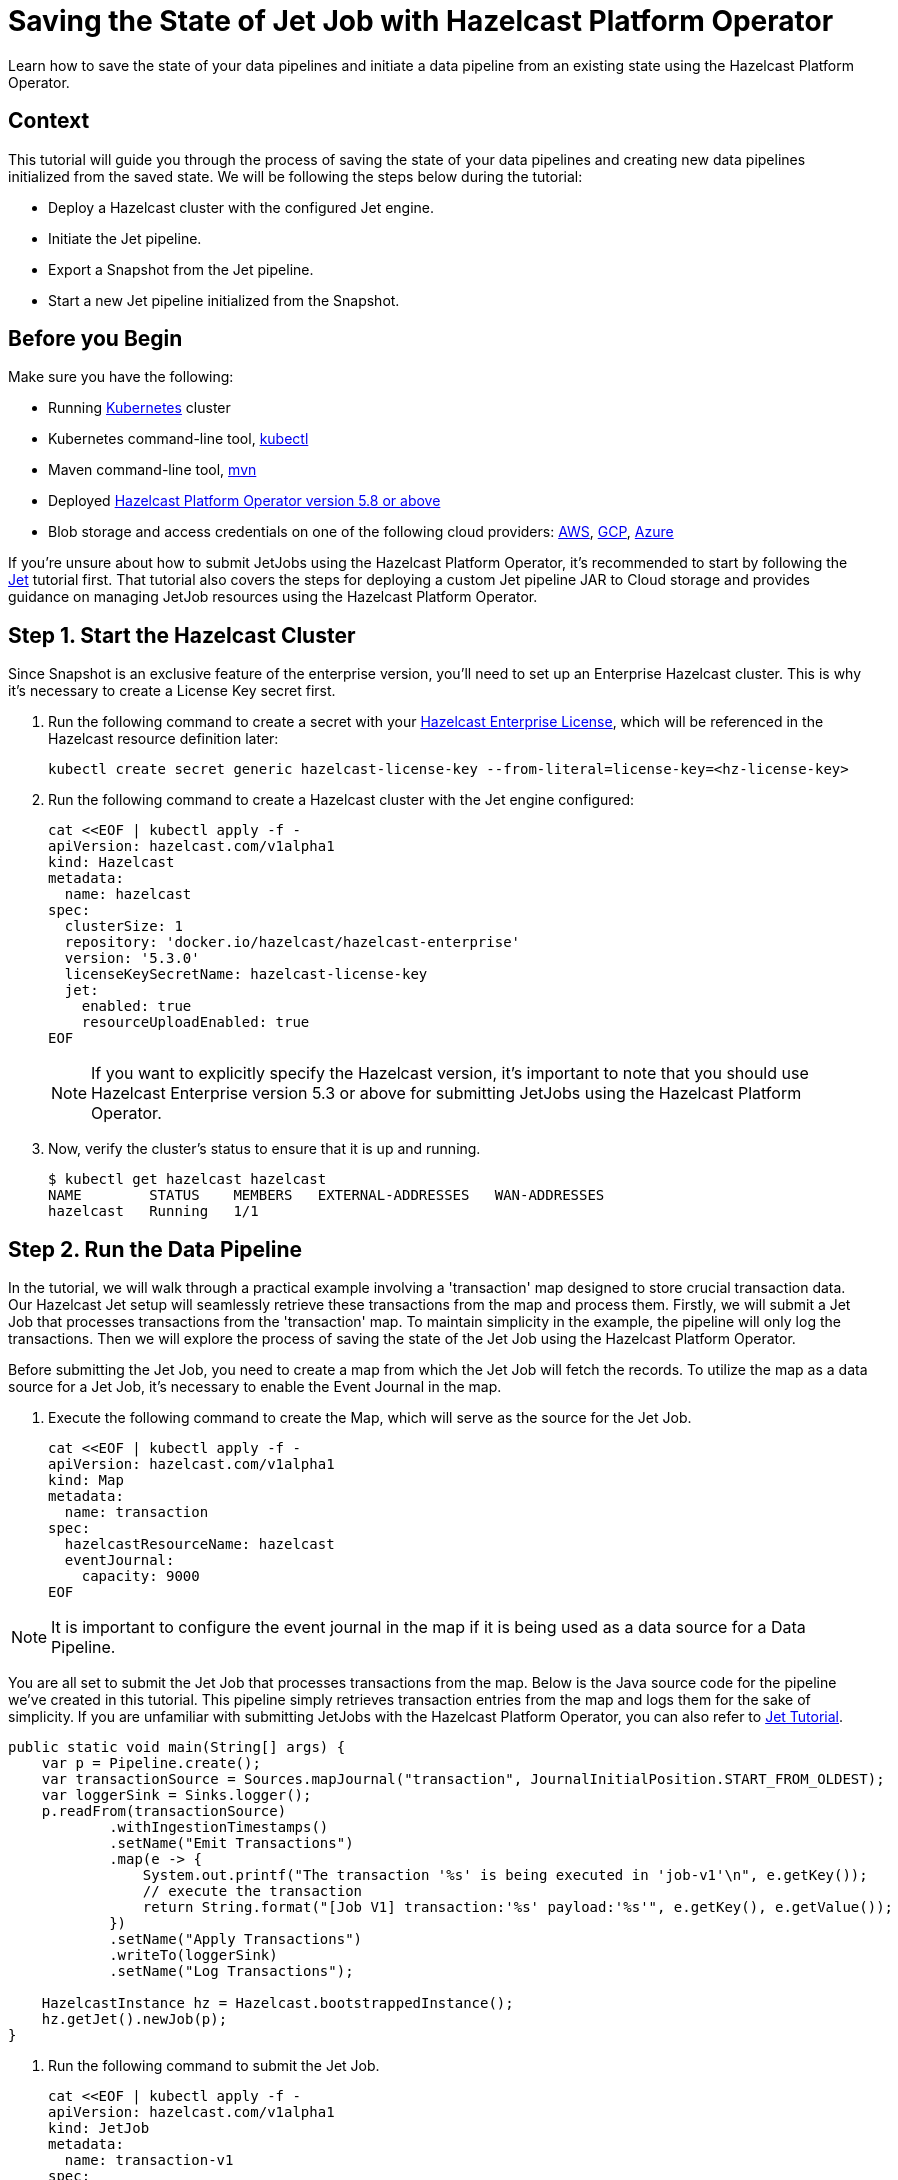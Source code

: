 = Saving the State of Jet Job with Hazelcast Platform Operator
:page-layout: tutorial
:page-product: operator
:page-categories: Cloud Native
:page-lang: go, java, node, python
:page-enterprise: true
:page-est-time: 10 mins
:github-directory: https://github.com/hazelcast-guides/hazelcast-platform-operator-jet-job-snapshot
:description: Learn how to save the state of your data pipelines and initiate a data pipeline from an existing state using the Hazelcast Platform Operator.

{description}

== Context

This tutorial will guide you through the process of saving the state of your data pipelines and creating new data pipelines initialized from the saved state. We will be following the steps below during the tutorial:

- Deploy a Hazelcast cluster with the configured Jet engine.

- Initiate the Jet pipeline.

- Export a Snapshot from the Jet pipeline.

- Start a new Jet pipeline initialized from the Snapshot.

== Before you Begin

Make sure you have the following:

* Running https://kubernetes.io/[Kubernetes] cluster
* Kubernetes command-line tool, https://kubernetes.io/docs/tasks/tools/#kubectl[kubectl]
* Maven command-line tool, https://maven.apache.org/download.cgi[mvn]
* Deployed xref:operator:ROOT:index.adoc[Hazelcast Platform Operator version 5.8 or above]
* Blob storage and access credentials on one of the following cloud providers: https://aws.amazon.com/s3/[AWS], https://cloud.google.com/storage/[GCP], https://azure.microsoft.com/en-us/services/storage/blobs/[Azure]

If you're unsure about how to submit JetJobs using the Hazelcast Platform Operator, it's recommended to start by following the xref:tutorials:ROOT:hazelcast-platform-operator-jet.adoc[Jet] tutorial first. That tutorial also covers the steps for deploying a custom Jet pipeline JAR to Cloud storage and provides guidance on managing JetJob resources using the Hazelcast Platform Operator.

== Step 1. Start the Hazelcast Cluster

Since Snapshot is an exclusive feature of the enterprise version, you'll need to set up an Enterprise Hazelcast cluster. This is why it's necessary to create a License Key secret first.

. Run the following command to create a secret with your link:http://trialrequest.hazelcast.com/[Hazelcast Enterprise License], which will be referenced in the Hazelcast resource definition later:

+
[source, shell]
----
kubectl create secret generic hazelcast-license-key --from-literal=license-key=<hz-license-key>
----
+

. Run the following command to create a Hazelcast cluster with the Jet engine configured:

+
[source, shell]
----
cat <<EOF | kubectl apply -f -
apiVersion: hazelcast.com/v1alpha1
kind: Hazelcast
metadata:
  name: hazelcast
spec:
  clusterSize: 1
  repository: 'docker.io/hazelcast/hazelcast-enterprise'
  version: '5.3.0'
  licenseKeySecretName: hazelcast-license-key
  jet:
    enabled: true
    resourceUploadEnabled: true
EOF
----

+
NOTE: If you want to explicitly specify the Hazelcast version, it's important to note that you should use Hazelcast Enterprise version 5.3 or above for submitting JetJobs using the Hazelcast Platform Operator.

. Now, verify the cluster's status to ensure that it is up and running.

+
[source, shell]
----
$ kubectl get hazelcast hazelcast
NAME        STATUS    MEMBERS   EXTERNAL-ADDRESSES   WAN-ADDRESSES
hazelcast   Running   1/1
----

== Step 2. Run the Data Pipeline

In the tutorial, we will walk through a practical example involving a 'transaction' map designed to store crucial transaction data. Our Hazelcast Jet setup will seamlessly retrieve these transactions from the map and process them. Firstly, we will submit a Jet Job that processes transactions from the 'transaction' map. To maintain simplicity in the example, the pipeline will only log the transactions. Then we will explore the process of saving the state of the Jet Job using the Hazelcast Platform Operator.

Before submitting the Jet Job, you need to create a map from which the Jet Job will fetch the records. To utilize the map as a data source for a Jet Job, it's necessary to enable the Event Journal in the map.

. Execute the following command to create the Map, which will serve as the source for the Jet Job.

+
[source, shell]
----
cat <<EOF | kubectl apply -f -
apiVersion: hazelcast.com/v1alpha1
kind: Map
metadata:
  name: transaction
spec:
  hazelcastResourceName: hazelcast
  eventJournal:
    capacity: 9000
EOF
----

NOTE: It is important to configure the event journal in the map if it is being used as a data source for a Data Pipeline.

You are all set to submit the Jet Job that processes transactions from the map. Below is the Java source code for the pipeline we've created in this tutorial. This pipeline simply retrieves transaction entries from the map and logs them for the sake of simplicity. If you are unfamiliar with submitting JetJobs with the Hazelcast Platform Operator, you can also refer to xref:tutorials:ROOT:hazelcast-platform-operator-jet.adoc[Jet Tutorial].

[source, java]
----
public static void main(String[] args) {
    var p = Pipeline.create();
    var transactionSource = Sources.mapJournal("transaction", JournalInitialPosition.START_FROM_OLDEST);
    var loggerSink = Sinks.logger();
    p.readFrom(transactionSource)
            .withIngestionTimestamps()
            .setName("Emit Transactions")
            .map(e -> {
                System.out.printf("The transaction '%s' is being executed in 'job-v1'\n", e.getKey());
                // execute the transaction
                return String.format("[Job V1] transaction:'%s' payload:'%s'", e.getKey(), e.getValue());
            })
            .setName("Apply Transactions")
            .writeTo(loggerSink)
            .setName("Log Transactions");

    HazelcastInstance hz = Hazelcast.bootstrappedInstance();
    hz.getJet().newJob(p);
}
----

. Run the following command to submit the Jet Job.

+
[source, shell]
----
cat <<EOF | kubectl apply -f -
apiVersion: hazelcast.com/v1alpha1
kind: JetJob
metadata:
  name: transaction-v1
spec:
  hazelcastResourceName: hazelcast
  state: Running
  jarName: jet-pipelines-1.0-SNAPSHOT.jar
  mainClass: org.examples.jet.snapshot.JobV1
  bucketConfig:
    bucketURI: '<BUCKET-URI>'
    secretName: '<SECRET-NAME>'
EOF
----


. Run the following command to check the status of the JetJob you have submitted.

+
[source, shell]
----
$ kubectl get jetjob transaction-v1
NAME             STATUS    ID                   SUBMISSIONTIME         COMPLETIONTIME
transaction-v1   Running   741632319877545985   2023-08-09T12:22:04Z
----

As new entries are added to the 'transaction' map, the Jet Job will automatically retrieve and process them. To observe the executed transactions, examine the logs. In the provided log example below, three transactions are processed with keys 'transaction-1', 'transaction-2', and 'transaction-3'. The entry values are not a concern in this context.

[source, yaml]
----
The transaction 'transaction-1' is being executed in 'job-v1'
{"time":"2023-08-09T12:24:59,753", "logger": "com.hazelcast.jet.impl.connector.WriteLoggerP", "level": "INFO", "msg": "[10.36.0.10]:5702 [dev] [5.3.0] [transaction-v1/Log Transactions#0] [Job V1] transaction:'transaction-1' payload:'{\"description\": \"Online Purchase\", \"amount\": 75.99, \"transactionDate\": \"2023-08-09T15:30:00Z\"}' "}
The transaction 'transaction-2' is being executed in 'job-v1'
{"time":"2023-08-09T12:33:32,784", "logger": "com.hazelcast.jet.impl.connector.WriteLoggerP", "level": "INFO", "msg": "[10.36.0.10]:5702 [dev] [5.3.0] [transaction-v1/Log Transactions#0] [Job V1] transaction:'transaction-2' payload:'{\"description\": \"Grocery Shopping\", \"amount\": 42.75, \"transactionDate\": \"2023-08-10T10:15:00Z\"}' "}
The transaction 'transaction-3' is being executed in 'job-v1'
{"time":"2023-08-09T12:33:44,997", "logger": "com.hazelcast.jet.impl.connector.WriteLoggerP", "level": "INFO", "msg": "[10.36.0.10]:5702 [dev] [5.3.0] [transaction-v1/Log Transactions#0] [Job V1] transaction:'transaction-3' payload:'{\"description\": \"Restaurant Dinner\", \"amount\": 120.50, \"transactionDate\": \"2023-08-11T20:00:00Z\"}' "}
----

== Step 3. Save the state of the Data Pipeline

In data pipelines, saving and using computation process states is vital for accurate and reliable data processing. Jet's Snapshot feature lets you save and restore these processing states. A snapshot captures the state of a running Jet job at a specific time, giving you a reliable record of ongoing computations and processed data.

. Run the following command to export a Snapshot from the Jet Job.

+
[source, shell]
----
cat <<EOF | kubectl apply -f -
apiVersion: hazelcast.com/v1alpha1
kind: JetJobSnapshot
metadata:
  name: transaction
spec:
  jetJobResourceName: transaction-v1
  cancelJob: true
EOF
----

. Run the following command to check the status of the exported JetJobSnapshot.

+
[source, shell]
----
$ kubectl get jetjobsnapshot transaction
NAME          STATE      CREATIONTIME
transaction   Exported   2023-08-09T13:07:51Z
----

NOTE: By configuring the 'spec.cancelJob' field to 'true', the Jet Job named 'transaction-v1' will be canceled after applying the JetJobSnapshot. This setting is particularly useful before submitting a new version of the existing data pipeline. With this approach, the snapshot will halt the ongoing job after preserving its current state.


. The Jet Job should not be in the Running state anymore. You can verify this by using the following command.

+
[source, shell]
----
$ kubectl get jetjob transaction-v1
NAME             STATUS            ID                   SUBMISSIONTIME         COMPLETIONTIME
transaction-v1   ExecutionFailed   741632319877545985   2023-08-09T12:22:04Z   2023-08-09T13:07:51Z
----

== Step 4. Submit Job initialized from Snapshot

When creating a new version of a data pipeline, it's essential to initialize the new pipeline from the current state of the old one. Without this initialization, the new pipeline would start with an empty state and lack information about its predecessor's state. This situation could result in data loss or duplicate processing, which is not desirable, particularly for critical pipelines. To ensure proper initialization and prevent these issues, we can rely on the Snapshot.

Continuing with the example, we will now move forward to create a new version of the previous Jet Job. To maintain simplicity in the example, the new version so similar to the old one. It takes entries from the 'transaction' map and logs them.

[source, java]
----
public static void main(String[] args) {
    var p = Pipeline.create();
    var transactionSource = Sources.mapJournal("transaction", JournalInitialPosition.START_FROM_OLDEST);
    var loggerSink = Sinks.logger();
    p.readFrom(transactionSource)
            .withIngestionTimestamps()
            .setName("Emit Transactions")
            .map(e -> {
                System.out.printf("The transaction '%s' is being executed in 'job-v2'\n", e.getKey());
                // execute the transaction
                return String.format("[Job V2] transaction:'%s' payload:'%s'", e.getKey(), e.getValue());
            })
            .setName("Apply Transactions")
            .writeTo(loggerSink)
            .setName("Log Transactions");

    HazelcastInstance hz = Hazelcast.bootstrappedInstance();
    hz.getJet().newJob(p);
}
----

. Differing from the previous JetJob definition, we will set the 'initialSnapshotResourceName' field to refer to the Snapshot exported in the preceding step. Execute the following command to submit the new Jet Job.

+
[source, shell]
----
cat <<EOF | kubectl apply -f -
apiVersion: hazelcast.com/v1alpha1
kind: JetJob
metadata:
  name: transaction-v2
spec:
  hazelcastResourceName: hazelcast
  state: Running
  jarName: jet-pipelines-1.0-SNAPSHOT.jar
  mainClass: org.examples.jet.snapshot.JobV2
  initialSnapshotResourceName: transaction
  bucketConfig:
    bucketURI: '<BUCKET-URI>'
    secretName: '<SECRET-NAME>'
EOF
----

This Jet Job, named 'transaction-v2', will seamlessly resume processing entries from the state at which we exported the snapshot. In this way, we achieve to process each transaction entries only once within the pipeline.

. Now check the new Jet job status

+
[source, shell]
----
$ kubectl get jetjob transaction-v2
NAME             STATUS    ID                   SUBMISSIONTIME         COMPLETIONTIME
transaction-v2   Running   741650518446702593   2023-08-09T13:34:22Z
----

When you review the logs after submitting the pipeline, you will see the logs of only the transaction entries which are put after the time when we exported the Snapshot. Which means the new version of the transaction pipeline, named 'transaction-v2', won't executes the transactions which are already executed by the first version of the pipeline named 'transaction-v1'.

[source, yaml]
----
The transaction 'transaction-4' is being executed in 'job-v2'
{"time":"2023-08-09T12:45:11,364", "logger": "com.hazelcast.jet.impl.connector.WriteLoggerP", "level": "INFO", "msg": "[10.36.0.10]:5702 [dev] [5.3.0] [transaction-v2/Log Transactions#0] [Job V2] transaction:'transaction-4' payload:'{\"description\": \"Movie Tickets\", \"amount\": 25.00, \"transactionDate\": \"2023-08-12T18:45:00Z\"}' "}
The transaction 'transaction-5' is being executed in 'job-v2'
{"time":"2023-08-09T12:47:53,791", "logger": "com.hazelcast.jet.impl.connector.WriteLoggerP", "level": "INFO", "msg": "[10.36.0.10]:5702 [dev] [5.3.0] [transaction-v2/Log Transactions#0] [Job V2] transaction:'transaction-5' payload:'{\"description\": \"Gasoline Refill\", \"amount\": 50.30, \"transactionDate\": \"2023-08-13T09:00:00Z\"}' "}
----

If the new version of the Jet Job, named 'transaction-v2', is not initialized from the exported Snapshot 'transaction', it will begin data processing from the start of the map. This is undesirable, as we have already processed certain transaction entries in the previous version of the pipeline.

NOTE: If want to make your Snapshots to be persistent against outages or restarts, it would be enough to create a Hazelcast cluster with persistence enabled.

== Step 4. Cleaning Up

To clean up all the resources you created during the tutorial, and to remove the custom resources and secrets, run the following command:

[source, shell]
----
kubectl delete $(kubectl get hazelcast -o name)
kubectl delete secret hazelcast-license-key
----

NOTE: Deleting the Hazelcast CR will also delete the Jet Jobs and Jet Job Snapshots linked to it.

== Summary

Saving the current state of your data pipeline and initializing new pipelines from that snapshot could be essential in same cases as demonstrated the example in the tutorial. We have covered the process of managing the state of your data pipelines using the Hazelcast Platform Operator.

== See Also

- xref:operator:ROOT:jet-engine-configuration.adoc[]
- xref:operator:ROOT:jet-job-configuration.adoc[]
- xref:operator:ROOT:jet-job-snapshot.adoc[]
